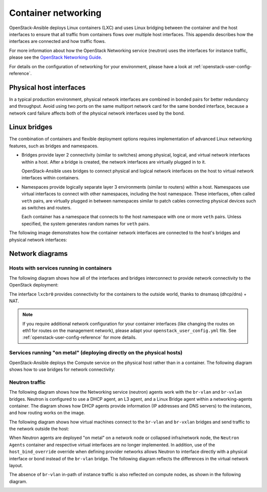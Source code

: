 .. _container-networking:

Container networking
====================

OpenStack-Ansible deploys Linux containers (LXC) and uses Linux
bridging between the container and the host interfaces to ensure that
all traffic from containers flows over multiple host interfaces. This appendix
describes how the interfaces are connected and how traffic flows.

For more information about how the OpenStack Networking service (neutron) uses
the interfaces for instance traffic, please see the
`OpenStack Networking Guide`_.

.. _OpenStack Networking Guide: https://docs.openstack.org/neutron/latest/admin/index.html

For details on the configuration of networking for your
environment, please have a look at :ref:`openstack-user-config-reference`.

Physical host interfaces
~~~~~~~~~~~~~~~~~~~~~~~~

In a typical production environment, physical network interfaces are combined
in bonded pairs for better redundancy and throughput. Avoid using two ports on
the same multiport network card for the same bonded interface, because a
network card failure affects both of the physical network interfaces used by
the bond.

Linux bridges
~~~~~~~~~~~~~

The combination of containers and flexible deployment options requires
implementation of advanced Linux networking features, such as bridges and
namespaces.

* Bridges provide layer 2 connectivity (similar to switches) among
  physical, logical, and virtual network interfaces within a host. After
  a bridge is created, the network interfaces are virtually plugged in to
  it.

  OpenStack-Ansible uses bridges to connect physical and logical network
  interfaces on the host to virtual network interfaces within containers.

* Namespaces provide logically separate layer 3 environments (similar to
  routers) within a host. Namespaces use virtual interfaces to connect
  with other namespaces, including the host namespace. These interfaces,
  often called ``veth`` pairs, are virtually plugged in between
  namespaces similar to patch cables connecting physical devices such as
  switches and routers.

  Each container has a namespace that connects to the host namespace with
  one or more ``veth`` pairs. Unless specified, the system generates
  random names for ``veth`` pairs.

The following image demonstrates how the container network interfaces are
connected to the host's bridges and physical network interfaces:

.. image:: ../figures/networkcomponents.png

Network diagrams
~~~~~~~~~~~~~~~~

Hosts with services running in containers
-----------------------------------------

The following diagram shows how all of the interfaces and bridges interconnect
to provide network connectivity to the OpenStack deployment:

.. image:: ../figures/networkarch-container-external.png

The interface ``lxcbr0`` provides connectivity for the containers to the
outside world, thanks to dnsmasq (dhcp/dns) + NAT.

.. note::

   If you require additional network configuration for your container interfaces
   (like changing the routes on eth1 for routes on the management network),
   please adapt your ``openstack_user_config.yml`` file.
   See :ref:`openstack-user-config-reference` for more details.


Services running "on metal" (deploying directly on the physical hosts)
----------------------------------------------------------------------

OpenStack-Ansible deploys the Compute service on the physical host rather than
in a container. The following diagram shows how to use bridges for
network connectivity:

.. image:: ../figures/networkarch-bare-external.png

Neutron traffic
---------------

The following diagram shows how the Networking service (neutron) agents
work with the ``br-vlan`` and ``br-vxlan`` bridges. Neutron is configured to
use a DHCP agent, an L3 agent, and a Linux Bridge agent within a
networking-agents container. The diagram shows how DHCP agents provide
information (IP addresses and DNS servers) to the instances, and how routing
works on the image.

.. image:: ../figures/networking-neutronagents.png

The following diagram shows how virtual machines connect to the ``br-vlan`` and
``br-vxlan`` bridges and send traffic to the network outside the host:

.. image:: ../figures/networking-compute.png

When Neutron agents are deployed "on metal" on a network node or collapsed
infra/network node, the ``Neutron Agents`` container and respective virtual
interfaces are no longer implemented. In addition, use of the
``host_bind_override`` override when defining provider networks allows
Neutron to interface directly with a physical interface or bond instead of the
``br-vlan`` bridge. The following diagram reflects the differences in the
virtual network layout.

.. image:: ../figures/networking-neutronagents-nobridge.png

The absence of ``br-vlan`` in-path of instance traffic is also reflected on
compute nodes, as shown in the following diagram.

.. image:: ../figures/networking-compute-nobridge.png
